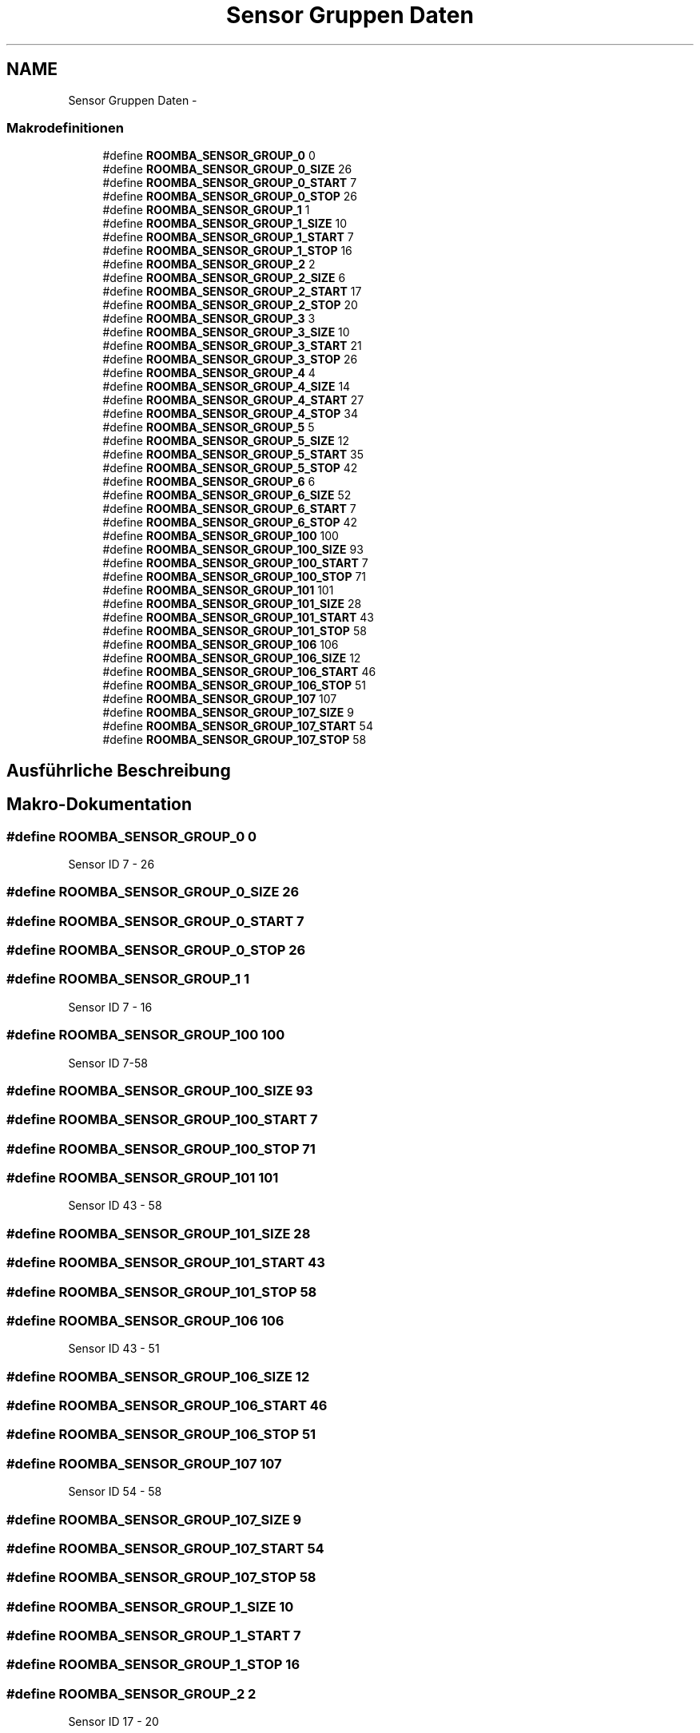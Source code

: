 .TH "Sensor Gruppen Daten" 3 "Fre Okt 11 2013" "Roomba Library" \" -*- nroff -*-
.ad l
.nh
.SH NAME
Sensor Gruppen Daten \- 
.SS "Makrodefinitionen"

.in +1c
.ti -1c
.RI "#define \fBROOMBA_SENSOR_GROUP_0\fP   0"
.br
.ti -1c
.RI "#define \fBROOMBA_SENSOR_GROUP_0_SIZE\fP   26"
.br
.ti -1c
.RI "#define \fBROOMBA_SENSOR_GROUP_0_START\fP   7"
.br
.ti -1c
.RI "#define \fBROOMBA_SENSOR_GROUP_0_STOP\fP   26"
.br
.ti -1c
.RI "#define \fBROOMBA_SENSOR_GROUP_1\fP   1"
.br
.ti -1c
.RI "#define \fBROOMBA_SENSOR_GROUP_1_SIZE\fP   10"
.br
.ti -1c
.RI "#define \fBROOMBA_SENSOR_GROUP_1_START\fP   7"
.br
.ti -1c
.RI "#define \fBROOMBA_SENSOR_GROUP_1_STOP\fP   16"
.br
.ti -1c
.RI "#define \fBROOMBA_SENSOR_GROUP_2\fP   2"
.br
.ti -1c
.RI "#define \fBROOMBA_SENSOR_GROUP_2_SIZE\fP   6"
.br
.ti -1c
.RI "#define \fBROOMBA_SENSOR_GROUP_2_START\fP   17"
.br
.ti -1c
.RI "#define \fBROOMBA_SENSOR_GROUP_2_STOP\fP   20"
.br
.ti -1c
.RI "#define \fBROOMBA_SENSOR_GROUP_3\fP   3"
.br
.ti -1c
.RI "#define \fBROOMBA_SENSOR_GROUP_3_SIZE\fP   10"
.br
.ti -1c
.RI "#define \fBROOMBA_SENSOR_GROUP_3_START\fP   21"
.br
.ti -1c
.RI "#define \fBROOMBA_SENSOR_GROUP_3_STOP\fP   26"
.br
.ti -1c
.RI "#define \fBROOMBA_SENSOR_GROUP_4\fP   4"
.br
.ti -1c
.RI "#define \fBROOMBA_SENSOR_GROUP_4_SIZE\fP   14"
.br
.ti -1c
.RI "#define \fBROOMBA_SENSOR_GROUP_4_START\fP   27"
.br
.ti -1c
.RI "#define \fBROOMBA_SENSOR_GROUP_4_STOP\fP   34"
.br
.ti -1c
.RI "#define \fBROOMBA_SENSOR_GROUP_5\fP   5"
.br
.ti -1c
.RI "#define \fBROOMBA_SENSOR_GROUP_5_SIZE\fP   12"
.br
.ti -1c
.RI "#define \fBROOMBA_SENSOR_GROUP_5_START\fP   35"
.br
.ti -1c
.RI "#define \fBROOMBA_SENSOR_GROUP_5_STOP\fP   42"
.br
.ti -1c
.RI "#define \fBROOMBA_SENSOR_GROUP_6\fP   6"
.br
.ti -1c
.RI "#define \fBROOMBA_SENSOR_GROUP_6_SIZE\fP   52"
.br
.ti -1c
.RI "#define \fBROOMBA_SENSOR_GROUP_6_START\fP   7"
.br
.ti -1c
.RI "#define \fBROOMBA_SENSOR_GROUP_6_STOP\fP   42"
.br
.ti -1c
.RI "#define \fBROOMBA_SENSOR_GROUP_100\fP   100"
.br
.ti -1c
.RI "#define \fBROOMBA_SENSOR_GROUP_100_SIZE\fP   93"
.br
.ti -1c
.RI "#define \fBROOMBA_SENSOR_GROUP_100_START\fP   7"
.br
.ti -1c
.RI "#define \fBROOMBA_SENSOR_GROUP_100_STOP\fP   71"
.br
.ti -1c
.RI "#define \fBROOMBA_SENSOR_GROUP_101\fP   101"
.br
.ti -1c
.RI "#define \fBROOMBA_SENSOR_GROUP_101_SIZE\fP   28"
.br
.ti -1c
.RI "#define \fBROOMBA_SENSOR_GROUP_101_START\fP   43"
.br
.ti -1c
.RI "#define \fBROOMBA_SENSOR_GROUP_101_STOP\fP   58"
.br
.ti -1c
.RI "#define \fBROOMBA_SENSOR_GROUP_106\fP   106"
.br
.ti -1c
.RI "#define \fBROOMBA_SENSOR_GROUP_106_SIZE\fP   12"
.br
.ti -1c
.RI "#define \fBROOMBA_SENSOR_GROUP_106_START\fP   46"
.br
.ti -1c
.RI "#define \fBROOMBA_SENSOR_GROUP_106_STOP\fP   51"
.br
.ti -1c
.RI "#define \fBROOMBA_SENSOR_GROUP_107\fP   107"
.br
.ti -1c
.RI "#define \fBROOMBA_SENSOR_GROUP_107_SIZE\fP   9"
.br
.ti -1c
.RI "#define \fBROOMBA_SENSOR_GROUP_107_START\fP   54"
.br
.ti -1c
.RI "#define \fBROOMBA_SENSOR_GROUP_107_STOP\fP   58"
.br
.in -1c
.SH "Ausführliche Beschreibung"
.PP 

.SH "Makro-Dokumentation"
.PP 
.SS "#define ROOMBA_SENSOR_GROUP_0   0"
Sensor ID 7 - 26 
.SS "#define ROOMBA_SENSOR_GROUP_0_SIZE   26"

.SS "#define ROOMBA_SENSOR_GROUP_0_START   7"

.SS "#define ROOMBA_SENSOR_GROUP_0_STOP   26"

.SS "#define ROOMBA_SENSOR_GROUP_1   1"
Sensor ID 7 - 16 
.SS "#define ROOMBA_SENSOR_GROUP_100   100"
Sensor ID 7-58 
.SS "#define ROOMBA_SENSOR_GROUP_100_SIZE   93"

.SS "#define ROOMBA_SENSOR_GROUP_100_START   7"

.SS "#define ROOMBA_SENSOR_GROUP_100_STOP   71"

.SS "#define ROOMBA_SENSOR_GROUP_101   101"
Sensor ID 43 - 58 
.SS "#define ROOMBA_SENSOR_GROUP_101_SIZE   28"

.SS "#define ROOMBA_SENSOR_GROUP_101_START   43"

.SS "#define ROOMBA_SENSOR_GROUP_101_STOP   58"

.SS "#define ROOMBA_SENSOR_GROUP_106   106"
Sensor ID 43 - 51 
.SS "#define ROOMBA_SENSOR_GROUP_106_SIZE   12"

.SS "#define ROOMBA_SENSOR_GROUP_106_START   46"

.SS "#define ROOMBA_SENSOR_GROUP_106_STOP   51"

.SS "#define ROOMBA_SENSOR_GROUP_107   107"
Sensor ID 54 - 58 
.SS "#define ROOMBA_SENSOR_GROUP_107_SIZE   9"

.SS "#define ROOMBA_SENSOR_GROUP_107_START   54"

.SS "#define ROOMBA_SENSOR_GROUP_107_STOP   58"

.SS "#define ROOMBA_SENSOR_GROUP_1_SIZE   10"

.SS "#define ROOMBA_SENSOR_GROUP_1_START   7"

.SS "#define ROOMBA_SENSOR_GROUP_1_STOP   16"

.SS "#define ROOMBA_SENSOR_GROUP_2   2"
Sensor ID 17 - 20 
.SS "#define ROOMBA_SENSOR_GROUP_2_SIZE   6"

.SS "#define ROOMBA_SENSOR_GROUP_2_START   17"

.SS "#define ROOMBA_SENSOR_GROUP_2_STOP   20"

.SS "#define ROOMBA_SENSOR_GROUP_3   3"
Sensor ID 21 - 26 
.SS "#define ROOMBA_SENSOR_GROUP_3_SIZE   10"

.SS "#define ROOMBA_SENSOR_GROUP_3_START   21"

.SS "#define ROOMBA_SENSOR_GROUP_3_STOP   26"

.SS "#define ROOMBA_SENSOR_GROUP_4   4"
Sensor ID 27 - 34 
.SS "#define ROOMBA_SENSOR_GROUP_4_SIZE   14"

.SS "#define ROOMBA_SENSOR_GROUP_4_START   27"

.SS "#define ROOMBA_SENSOR_GROUP_4_STOP   34"

.SS "#define ROOMBA_SENSOR_GROUP_5   5"
Sensor ID 35 - 42 
.SS "#define ROOMBA_SENSOR_GROUP_5_SIZE   12"

.SS "#define ROOMBA_SENSOR_GROUP_5_START   35"

.SS "#define ROOMBA_SENSOR_GROUP_5_STOP   42"

.SS "#define ROOMBA_SENSOR_GROUP_6   6"
Sensor ID 7 - 42 
.SS "#define ROOMBA_SENSOR_GROUP_6_SIZE   52"

.SS "#define ROOMBA_SENSOR_GROUP_6_START   7"

.SS "#define ROOMBA_SENSOR_GROUP_6_STOP   42"

.SH "Autor"
.PP 
Automatisch erzeugt von Doxygen für Roomba Library aus dem Quellcode\&.
